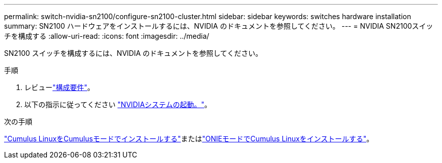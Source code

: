 ---
permalink: switch-nvidia-sn2100/configure-sn2100-cluster.html 
sidebar: sidebar 
keywords: switches hardware installation 
summary: SN2100 ハードウェアをインストールするには、NVIDIA のドキュメントを参照してください。 
---
= NVIDIA SN2100スイッチを構成する
:allow-uri-read: 
:icons: font
:imagesdir: ../media/


[role="lead"]
SN2100 スイッチを構成するには、NVIDIA のドキュメントを参照してください。

.手順
. レビューlink:configure-reqs-sn2100-cluster.html["構成要件"]。
. 以下の指示に従ってください https://docs.nvidia.com/networking/display/sn2000pub/System+Bring-Up["NVIDIAシステムの起動。"^]。


.次の手順
link:install-cumulus-mode-sn2100-cluster.html["Cumulus LinuxをCumulusモードでインストールする"]またはlink:install-onie-mode-sn2100-cluster.html["ONIEモードでCumulus Linuxをインストールする"]。
